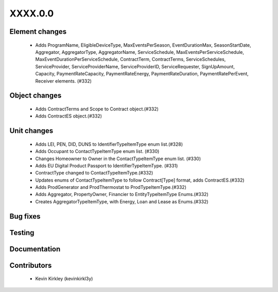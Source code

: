 
.. _whatsnew_dev:

XXXX.0.0
--------

Element changes
~~~~~~~~~~~~~~~
 * Adds ProgramName, EligibleDeviceType, MaxEventsPerSeason, EventDurationMax, SeasonStartDate, Aggregator, AggregatorType, AggregatorName, ServiceSchedule, MaxEventsPerServiceSchedule, MaxEventDurationPerServiceSchedule, ContractTerm, ContractTerms, ServiceSchedules, ServiceProvider, ServiceProviderName, ServiceProviderID, ServiceRequester, SignUpAmount, Capacity, PaymentRateCapacity, PaymentRateEnergy, PaymentRateDuration, PaymentRatePerEvent, Receiver elements. (#332)

Object changes
~~~~~~~~~~~~~~
 * Adds ContractTerms and Scope to Contract object.(#332)
 * Adds ContractES object.(#332)

Unit changes
~~~~~~~~~~~~
 * Adds LEI, PEN, DID, DUNS to IdentifierTypeItemType enum list.(#328)
 * Adds Occupant to ContactTypeItemType enum list. (#330)
 * Changes Homeowner to Owner in the ContactTypeItemType enum list. (#330)
 * Adds EU Digital Product Passport to IdentifierTypeItemType. (#331)
 * ContractType changed to ContactTypeItemType.(#332)
 * Updates enums of ContactTypeItemType to follow Contract[Type] format, adds ContractES.(#332)
 * Adds ProdGenerator and ProdThermostat to ProdTypeItemType.(#332)
 * Adds Aggregator, PropertyOwner, Financier to EntityTypeItemType Enums.(#332)
 * Creates AggregatorTypeItemType, with Energy, Loan and Lease as Enums.(#332)


Bug fixes
~~~~~~~~~

Testing
~~~~~~~

Documentation
~~~~~~~~~~~~~

Contributors
~~~~~~~~~~~~
 * Kevin Kirkley (kevinkirkl3y)